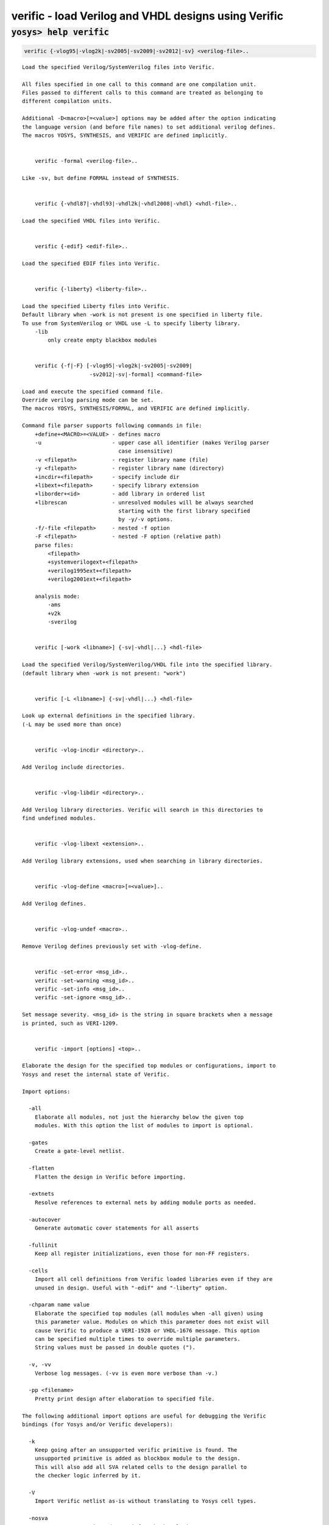 =====================================================
verific - load Verilog and VHDL designs using Verific
=====================================================

.. raw:: latex

    \begin{comment}

:code:`yosys> help verific`
--------------------------------------------------------------------------------

.. container:: cmdref


    .. code:: yoscrypt

        verific {-vlog95|-vlog2k|-sv2005|-sv2009|-sv2012|-sv} <verilog-file>..

    ::

        Load the specified Verilog/SystemVerilog files into Verific.

        All files specified in one call to this command are one compilation unit.
        Files passed to different calls to this command are treated as belonging to
        different compilation units.

        Additional -D<macro>[=<value>] options may be added after the option indicating
        the language version (and before file names) to set additional verilog defines.
        The macros YOSYS, SYNTHESIS, and VERIFIC are defined implicitly.


            verific -formal <verilog-file>..

        Like -sv, but define FORMAL instead of SYNTHESIS.


            verific {-vhdl87|-vhdl93|-vhdl2k|-vhdl2008|-vhdl} <vhdl-file>..

        Load the specified VHDL files into Verific.


            verific {-edif} <edif-file>..

        Load the specified EDIF files into Verific.


            verific {-liberty} <liberty-file>..

        Load the specified Liberty files into Verific.
        Default library when -work is not present is one specified in liberty file.
        To use from SystemVerilog or VHDL use -L to specify liberty library.
            -lib
                only create empty blackbox modules


            verific {-f|-F} [-vlog95|-vlog2k|-sv2005|-sv2009|
                             -sv2012|-sv|-formal] <command-file>

        Load and execute the specified command file.
        Override verilog parsing mode can be set.
        The macros YOSYS, SYNTHESIS/FORMAL, and VERIFIC are defined implicitly.

        Command file parser supports following commands in file:
            +define+<MACRO>=<VALUE> - defines macro
            -u                      - upper case all identifier (makes Verilog parser
                                      case insensitive)
            -v <filepath>           - register library name (file)
            -y <filepath>           - register library name (directory)
            +incdir+<filepath>      - specify include dir
            +libext+<filepath>      - specify library extension
            +liborder+<id>          - add library in ordered list
            +librescan              - unresolved modules will be always searched
                                      starting with the first library specified
                                      by -y/-v options.
            -f/-file <filepath>     - nested -f option
            -F <filepath>           - nested -F option (relative path)
            parse files:
                <filepath>
                +systemverilogext+<filepath>
                +verilog1995ext+<filepath>
                +verilog2001ext+<filepath>

            analysis mode:
                -ams
                +v2k
                -sverilog


            verific [-work <libname>] {-sv|-vhdl|...} <hdl-file>

        Load the specified Verilog/SystemVerilog/VHDL file into the specified library.
        (default library when -work is not present: "work")


            verific [-L <libname>] {-sv|-vhdl|...} <hdl-file>

        Look up external definitions in the specified library.
        (-L may be used more than once)


            verific -vlog-incdir <directory>..

        Add Verilog include directories.


            verific -vlog-libdir <directory>..

        Add Verilog library directories. Verific will search in this directories to
        find undefined modules.


            verific -vlog-libext <extension>..

        Add Verilog library extensions, used when searching in library directories.


            verific -vlog-define <macro>[=<value>]..

        Add Verilog defines.


            verific -vlog-undef <macro>..

        Remove Verilog defines previously set with -vlog-define.


            verific -set-error <msg_id>..
            verific -set-warning <msg_id>..
            verific -set-info <msg_id>..
            verific -set-ignore <msg_id>..

        Set message severity. <msg_id> is the string in square brackets when a message
        is printed, such as VERI-1209.


            verific -import [options] <top>..

        Elaborate the design for the specified top modules or configurations, import to
        Yosys and reset the internal state of Verific.

        Import options:

          -all
            Elaborate all modules, not just the hierarchy below the given top
            modules. With this option the list of modules to import is optional.

          -gates
            Create a gate-level netlist.

          -flatten
            Flatten the design in Verific before importing.

          -extnets
            Resolve references to external nets by adding module ports as needed.

          -autocover
            Generate automatic cover statements for all asserts

          -fullinit
            Keep all register initializations, even those for non-FF registers.

          -cells
            Import all cell definitions from Verific loaded libraries even if they are
            unused in design. Useful with "-edif" and "-liberty" option.

          -chparam name value 
            Elaborate the specified top modules (all modules when -all given) using
            this parameter value. Modules on which this parameter does not exist will
            cause Verific to produce a VERI-1928 or VHDL-1676 message. This option
            can be specified multiple times to override multiple parameters.
            String values must be passed in double quotes (").

          -v, -vv
            Verbose log messages. (-vv is even more verbose than -v.)

          -pp <filename>
            Pretty print design after elaboration to specified file.

        The following additional import options are useful for debugging the Verific
        bindings (for Yosys and/or Verific developers):

          -k
            Keep going after an unsupported verific primitive is found. The
            unsupported primitive is added as blockbox module to the design.
            This will also add all SVA related cells to the design parallel to
            the checker logic inferred by it.

          -V
            Import Verific netlist as-is without translating to Yosys cell types. 

          -nosva
            Ignore SVA properties, do not infer checker logic.

          -L <int>
            Maximum number of ctrl bits for SVA checker FSMs (default=16).

          -n
            Keep all Verific names on instances and nets. By default only
            user-declared names are preserved.

          -d <dump_file>
            Dump the Verific netlist as a verilog file.


            verific [-work <libname>] -pp [options] <filename> [<module>]..

        Pretty print design (or just module) to the specified file from the
        specified library. (default library when -work is not present: "work")

        Pretty print options:

          -verilog
            Save output for Verilog/SystemVerilog design modules (default).

          -vhdl
            Save output for VHDL design units.


            verific -cfg [<name> [<value>]]

        Get/set Verific runtime flags.


            verific [-work <libname>] -rewrite [-clear][-list] <name> [options]..

        Register rewriter for execution on elaboration step.

            -help
                Displays help for specific rewriter.

            -clear
                Remove all rewriters from list, including default rewriters.

            -list
                Displays all rewriter in list in order of execution.

            -module <module>
                Run rewriter only on specified module.

            -work <libname>
                Use verilog sources from given library.
                (default library when -work is not present: "work")

            -blacklist <filename[:lineno]>
                Do not run rewriter on modules from files that match the filename
                or filename and line number if provided in such format.
                Parameter can also contain comma separated list of file locations.

            -blfile <file>
                Do not run rewriter on locations specified in file, they can
                represent filename or filename and location in file.

            -whitelist <filename[:lineno]>
                Run rewriter on modules from files that match the filename
                or filename and line number if provided in such format.
                Parameter can also contain comma separated list of file locations.

            -wlfile <file>
                Run rewriter on locations specified in file, they can
                represent filename or filename and location in file.

        Available rewriters:
          gen-witness-covers   - Generate witness covers
          initial-assertions   - Generate initial block assertions (automatically added)


            verific [-work <libname>] -elaborate [options]..

        Execute elaboration step and all registered rewriters.

            -work <libname>
                Use verilog sources from given library.
                (default library when -work is not present: "work")

        Use YosysHQ Tabby CAD Suite if you need Yosys+Verific.
        https://www.yosyshq.com/

        Contact office@yosyshq.com for free evaluation
        binaries of YosysHQ Tabby CAD Suite.

.. raw:: latex

    \end{comment}

.. only:: latex

    ::

        
            verific {-vlog95|-vlog2k|-sv2005|-sv2009|-sv2012|-sv} <verilog-file>..
        
        Load the specified Verilog/SystemVerilog files into Verific.
        
        All files specified in one call to this command are one compilation unit.
        Files passed to different calls to this command are treated as belonging to
        different compilation units.
        
        Additional -D<macro>[=<value>] options may be added after the option indicating
        the language version (and before file names) to set additional verilog defines.
        The macros YOSYS, SYNTHESIS, and VERIFIC are defined implicitly.
        
        
            verific -formal <verilog-file>..
        
        Like -sv, but define FORMAL instead of SYNTHESIS.
        
        
            verific {-vhdl87|-vhdl93|-vhdl2k|-vhdl2008|-vhdl} <vhdl-file>..
        
        Load the specified VHDL files into Verific.
        
        
            verific {-edif} <edif-file>..
        
        Load the specified EDIF files into Verific.
        
        
            verific {-liberty} <liberty-file>..
        
        Load the specified Liberty files into Verific.
        Default library when -work is not present is one specified in liberty file.
        To use from SystemVerilog or VHDL use -L to specify liberty library.
            -lib
                only create empty blackbox modules
        
        
            verific {-f|-F} [-vlog95|-vlog2k|-sv2005|-sv2009|
                             -sv2012|-sv|-formal] <command-file>
        
        Load and execute the specified command file.
        Override verilog parsing mode can be set.
        The macros YOSYS, SYNTHESIS/FORMAL, and VERIFIC are defined implicitly.
        
        Command file parser supports following commands in file:
            +define+<MACRO>=<VALUE> - defines macro
            -u                      - upper case all identifier (makes Verilog parser
                                      case insensitive)
            -v <filepath>           - register library name (file)
            -y <filepath>           - register library name (directory)
            +incdir+<filepath>      - specify include dir
            +libext+<filepath>      - specify library extension
            +liborder+<id>          - add library in ordered list
            +librescan              - unresolved modules will be always searched
                                      starting with the first library specified
                                      by -y/-v options.
            -f/-file <filepath>     - nested -f option
            -F <filepath>           - nested -F option (relative path)
            parse files:
                <filepath>
                +systemverilogext+<filepath>
                +verilog1995ext+<filepath>
                +verilog2001ext+<filepath>
        
            analysis mode:
                -ams
                +v2k
                -sverilog
        
        
            verific [-work <libname>] {-sv|-vhdl|...} <hdl-file>
        
        Load the specified Verilog/SystemVerilog/VHDL file into the specified library.
        (default library when -work is not present: "work")
        
        
            verific [-L <libname>] {-sv|-vhdl|...} <hdl-file>
        
        Look up external definitions in the specified library.
        (-L may be used more than once)
        
        
            verific -vlog-incdir <directory>..
        
        Add Verilog include directories.
        
        
            verific -vlog-libdir <directory>..
        
        Add Verilog library directories. Verific will search in this directories to
        find undefined modules.
        
        
            verific -vlog-libext <extension>..
        
        Add Verilog library extensions, used when searching in library directories.
        
        
            verific -vlog-define <macro>[=<value>]..
        
        Add Verilog defines.
        
        
            verific -vlog-undef <macro>..
        
        Remove Verilog defines previously set with -vlog-define.
        
        
            verific -set-error <msg_id>..
            verific -set-warning <msg_id>..
            verific -set-info <msg_id>..
            verific -set-ignore <msg_id>..
        
        Set message severity. <msg_id> is the string in square brackets when a message
        is printed, such as VERI-1209.
        
        
            verific -import [options] <top>..
        
        Elaborate the design for the specified top modules or configurations, import to
        Yosys and reset the internal state of Verific.
        
        Import options:
        
          -all
            Elaborate all modules, not just the hierarchy below the given top
            modules. With this option the list of modules to import is optional.
        
          -gates
            Create a gate-level netlist.
        
          -flatten
            Flatten the design in Verific before importing.
        
          -extnets
            Resolve references to external nets by adding module ports as needed.
        
          -autocover
            Generate automatic cover statements for all asserts
        
          -fullinit
            Keep all register initializations, even those for non-FF registers.
        
          -cells
            Import all cell definitions from Verific loaded libraries even if they are
            unused in design. Useful with "-edif" and "-liberty" option.
        
          -chparam name value 
            Elaborate the specified top modules (all modules when -all given) using
            this parameter value. Modules on which this parameter does not exist will
            cause Verific to produce a VERI-1928 or VHDL-1676 message. This option
            can be specified multiple times to override multiple parameters.
            String values must be passed in double quotes (").
        
          -v, -vv
            Verbose log messages. (-vv is even more verbose than -v.)
        
          -pp <filename>
            Pretty print design after elaboration to specified file.
        
        The following additional import options are useful for debugging the Verific
        bindings (for Yosys and/or Verific developers):
        
          -k
            Keep going after an unsupported verific primitive is found. The
            unsupported primitive is added as blockbox module to the design.
            This will also add all SVA related cells to the design parallel to
            the checker logic inferred by it.
        
          -V
            Import Verific netlist as-is without translating to Yosys cell types. 
        
          -nosva
            Ignore SVA properties, do not infer checker logic.
        
          -L <int>
            Maximum number of ctrl bits for SVA checker FSMs (default=16).
        
          -n
            Keep all Verific names on instances and nets. By default only
            user-declared names are preserved.
        
          -d <dump_file>
            Dump the Verific netlist as a verilog file.
        
        
            verific [-work <libname>] -pp [options] <filename> [<module>]..
        
        Pretty print design (or just module) to the specified file from the
        specified library. (default library when -work is not present: "work")
        
        Pretty print options:
        
          -verilog
            Save output for Verilog/SystemVerilog design modules (default).
        
          -vhdl
            Save output for VHDL design units.
        
        
            verific -cfg [<name> [<value>]]
        
        Get/set Verific runtime flags.
        
        
            verific [-work <libname>] -rewrite [-clear][-list] <name> [options]..
        
        Register rewriter for execution on elaboration step.
        
            -help
                Displays help for specific rewriter.
        
            -clear
                Remove all rewriters from list, including default rewriters.
        
            -list
                Displays all rewriter in list in order of execution.
        
            -module <module>
                Run rewriter only on specified module.
        
            -work <libname>
                Use verilog sources from given library.
                (default library when -work is not present: "work")
        
            -blacklist <filename[:lineno]>
                Do not run rewriter on modules from files that match the filename
                or filename and line number if provided in such format.
                Parameter can also contain comma separated list of file locations.
        
            -blfile <file>
                Do not run rewriter on locations specified in file, they can
                represent filename or filename and location in file.
        
            -whitelist <filename[:lineno]>
                Run rewriter on modules from files that match the filename
                or filename and line number if provided in such format.
                Parameter can also contain comma separated list of file locations.
        
            -wlfile <file>
                Run rewriter on locations specified in file, they can
                represent filename or filename and location in file.
        
        Available rewriters:
          gen-witness-covers   - Generate witness covers
          initial-assertions   - Generate initial block assertions (automatically added)
        
        
            verific [-work <libname>] -elaborate [options]..
        
        Execute elaboration step and all registered rewriters.
        
            -work <libname>
                Use verilog sources from given library.
                (default library when -work is not present: "work")
        
        Use YosysHQ Tabby CAD Suite if you need Yosys+Verific.
        https://www.yosyshq.com/
        
        Contact office@yosyshq.com for free evaluation
        binaries of YosysHQ Tabby CAD Suite.
        
